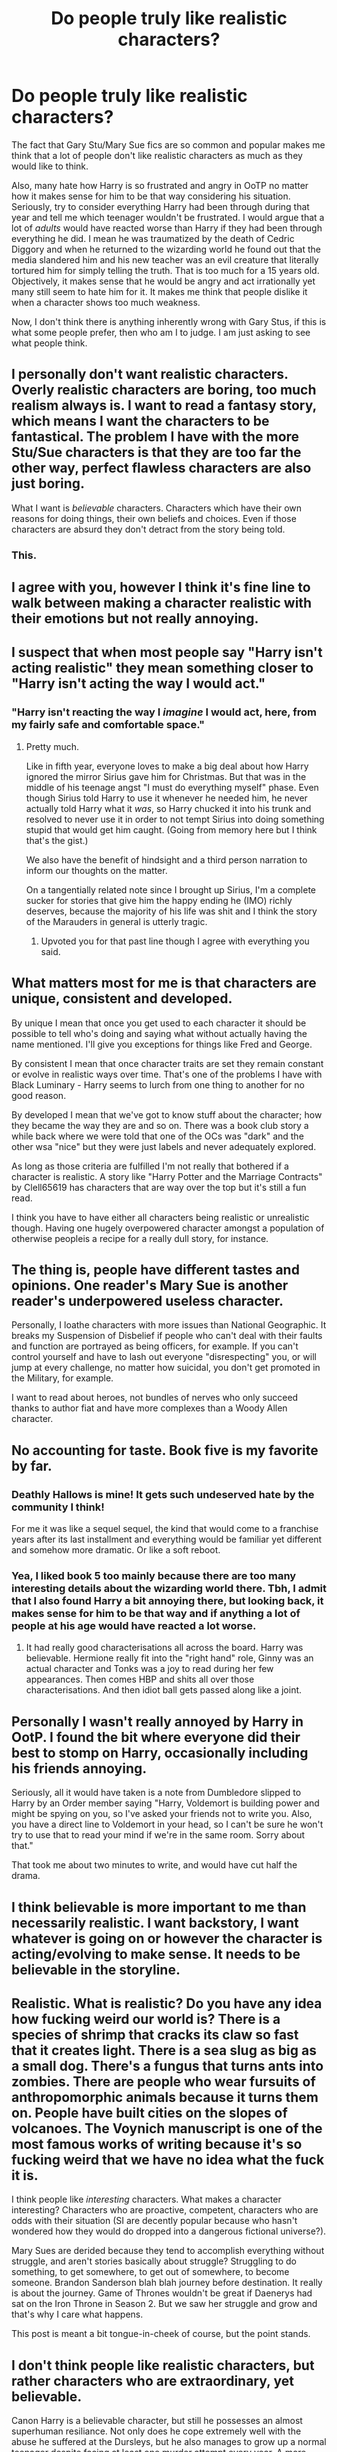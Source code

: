 #+TITLE: Do people truly like realistic characters?

* Do people truly like realistic characters?
:PROPERTIES:
:Score: 47
:DateUnix: 1547123525.0
:DateShort: 2019-Jan-10
:FlairText: Discussion
:END:
The fact that Gary Stu/Mary Sue fics are so common and popular makes me think that a lot of people don't like realistic characters as much as they would like to think.

Also, many hate how Harry is so frustrated and angry in OoTP no matter how it makes sense for him to be that way considering his situation. Seriously, try to consider everything Harry had been through during that year and tell me which teenager wouldn't be frustrated. I would argue that a lot of /adults/ would have reacted worse than Harry if they had been through everything he did. I mean he was traumatized by the death of Cedric Diggory and when he returned to the wizarding world he found out that the media slandered him and his new teacher was an evil creature that literally tortured him for simply telling the truth. That is too much for a 15 years old. Objectively, it makes sense that he would be angry and act irrationally yet many still seem to hate him for it. It makes me think that people dislike it when a character shows too much weakness.

Now, I don't think there is anything inherently wrong with Gary Stus, if this is what some people prefer, then who am I to judge. I am just asking to see what people think.


** I personally don't want realistic characters. Overly realistic characters are boring, too much realism always is. I want to read a fantasy story, which means I want the characters to be fantastical. The problem I have with the more Stu/Sue characters is that they are too far the other way, perfect flawless characters are also just boring.

What I want is /believable/ characters. Characters which have their own reasons for doing things, their own beliefs and choices. Even if those characters are absurd they don't detract from the story being told.
:PROPERTIES:
:Author: InvisibleMusic
:Score: 84
:DateUnix: 1547127639.0
:DateShort: 2019-Jan-10
:END:

*** This.
:PROPERTIES:
:Score: 3
:DateUnix: 1547128834.0
:DateShort: 2019-Jan-10
:END:


** I agree with you, however I think it's fine line to walk between making a character realistic with their emotions but not really annoying.
:PROPERTIES:
:Author: random6678
:Score: 10
:DateUnix: 1547124743.0
:DateShort: 2019-Jan-10
:END:


** I suspect that when most people say "Harry isn't acting realistic" they mean something closer to "Harry isn't acting the way I would act."
:PROPERTIES:
:Author: ParanoidDrone
:Score: 23
:DateUnix: 1547132956.0
:DateShort: 2019-Jan-10
:END:

*** "Harry isn't reacting the way I /imagine/ I would act, here, from my fairly safe and comfortable space."
:PROPERTIES:
:Author: SMTRodent
:Score: 21
:DateUnix: 1547139980.0
:DateShort: 2019-Jan-10
:END:

**** Pretty much.

Like in fifth year, everyone loves to make a big deal about how Harry ignored the mirror Sirius gave him for Christmas. But that was in the middle of his teenage angst "I must do everything myself" phase. Even though Sirius told Harry to use it whenever he needed him, he never actually told Harry what it /was/, so Harry chucked it into his trunk and resolved to never use it in order to not tempt Sirius into doing something stupid that would get him caught. (Going from memory here but I think that's the gist.)

We also have the benefit of hindsight and a third person narration to inform our thoughts on the matter.

On a tangentially related note since I brought up Sirius, I'm a complete sucker for stories that give him the happy ending he (IMO) richly deserves, because the majority of his life was shit and I think the story of the Marauders in general is utterly tragic.
:PROPERTIES:
:Author: ParanoidDrone
:Score: 17
:DateUnix: 1547140498.0
:DateShort: 2019-Jan-10
:END:

***** Upvoted you for that past line though I agree with everything you said.
:PROPERTIES:
:Author: afrose9797
:Score: 3
:DateUnix: 1547184682.0
:DateShort: 2019-Jan-11
:END:


** What matters most for me is that characters are unique, consistent and developed.

By unique I mean that once you get used to each character it should be possible to tell who's doing and saying what without actually having the name mentioned. I'll give you exceptions for things like Fred and George.

By consistent I mean that once character traits are set they remain constant or evolve in realistic ways over time. That's one of the problems I have with Black Luminary - Harry seems to lurch from one thing to another for no good reason.

By developed I mean that we've got to know stuff about the character; how they became the way they are and so on. There was a book club story a while back where we were told that one of the OCs was "dark" and the other wsa "nice" but they were just labels and never adequately explored.

As long as those criteria are fulfilled I'm not really that bothered if a character is realistic. A story like "Harry Potter and the Marriage Contracts" by Clell65619 has characters that are way over the top but it's still a fun read.

I think you have to have either all characters being realistic or unrealistic though. Having one hugely overpowered character amongst a population of otherwise peopleis a recipe for a really dull story, for instance.
:PROPERTIES:
:Author: rpeh
:Score: 7
:DateUnix: 1547134229.0
:DateShort: 2019-Jan-10
:END:


** The thing is, people have different tastes and opinions. One reader's Mary Sue is another reader's underpowered useless character.

Personally, I loathe characters with more issues than National Geographic. It breaks my Suspension of Disbelief if people who can't deal with their faults and function are portrayed as being officers, for example. If you can't control yourself and have to lash out everyone "disrespecting" you, or will jump at every challenge, no matter how suicidal, you don't get promoted in the Military, for example.

I want to read about heroes, not bundles of nerves who only succeed thanks to author fiat and have more complexes than a Woody Allen character.
:PROPERTIES:
:Author: Starfox5
:Score: 4
:DateUnix: 1547146079.0
:DateShort: 2019-Jan-10
:END:


** No accounting for taste. Book five is my favorite by far.
:PROPERTIES:
:Author: More_Cortisol
:Score: 14
:DateUnix: 1547125152.0
:DateShort: 2019-Jan-10
:END:

*** Deathly Hallows is mine! It gets such undeserved hate by the community I think!

For me it was like a sequel sequel, the kind that would come to a franchise years after its last installment and everything would be familiar yet different and somehow more dramatic. Or like a soft reboot.
:PROPERTIES:
:Author: 360Saturn
:Score: 4
:DateUnix: 1547159751.0
:DateShort: 2019-Jan-11
:END:


*** Yea, I liked book 5 too mainly because there are too many interesting details about the wizarding world there. Tbh, I admit that I also found Harry a bit annoying there, but looking back, it makes sense for him to be that way and if anything a lot of people at his age would have reacted a lot worse.
:PROPERTIES:
:Score: 6
:DateUnix: 1547125359.0
:DateShort: 2019-Jan-10
:END:

**** It had really good characterisations all across the board. Harry was believable. Hermione really fit into the "right hand" role, Ginny was an actual character and Tonks was a joy to read during her few appearances. Then comes HBP and shits all over those characterisations. And then idiot ball gets passed along like a joint.
:PROPERTIES:
:Author: Hellstrike
:Score: 15
:DateUnix: 1547128090.0
:DateShort: 2019-Jan-10
:END:


** Personally I wasn't really annoyed by Harry in OotP. I found the bit where everyone did their best to stomp on Harry, occasionally including his friends annoying.

Seriously, all it would have taken is a note from Dumbledore slipped to Harry by an Order member saying "Harry, Voldemort is building power and might be spying on you, so I've asked your friends not to write you. Also, you have a direct line to Voldemort in your head, so I can't be sure he won't try to use that to read your mind if we're in the same room. Sorry about that."

That took me about two minutes to write, and would have cut half the drama.
:PROPERTIES:
:Author: rocketsp13
:Score: 3
:DateUnix: 1547138201.0
:DateShort: 2019-Jan-10
:END:


** I think believable is more important to me than necessarily realistic. I want backstory, I want whatever is going on or however the character is acting/evolving to make sense. It needs to be believable in the storyline.
:PROPERTIES:
:Author: PositiveFox0
:Score: 3
:DateUnix: 1547138883.0
:DateShort: 2019-Jan-10
:END:


** Realistic. What is realistic? Do you have any idea how fucking weird our world is? There is a species of shrimp that cracks its claw so fast that it creates light. There is a sea slug as big as a small dog. There's a fungus that turns ants into zombies. There are people who wear fursuits of anthropomorphic animals because it turns them on. People have built cities on the slopes of volcanoes. The Voynich manuscript is one of the most famous works of writing because it's so fucking weird that we have no idea what the fuck it is.

I think people like /interesting/ characters. What makes a character interesting? Characters who are proactive, competent, characters who are odds with their situation (SI are decently popular because who hasn't wondered how they would do dropped into a dangerous fictional universe?).

Mary Sues are derided because they tend to accomplish everything without struggle, and aren't stories basically about struggle? Struggling to do something, to get somewhere, to get out of somewhere, to become someone. Brandon Sanderson blah blah journey before destination. It really is about the journey. Game of Thrones wouldn't be great if Daenerys had sat on the Iron Throne in Season 2. But we saw her struggle and grow and that's why I care what happens.

This post is meant a bit tongue-in-cheek of course, but the point stands.
:PROPERTIES:
:Author: ScottPress
:Score: 3
:DateUnix: 1547143989.0
:DateShort: 2019-Jan-10
:END:


** I don't think people like realistic characters, but rather characters who are extraordinary, yet believable.

Canon Harry is a believable character, but still he possesses an almost superhuman resiliance. Not only does he cope extremely well with the abuse he suffered at the Dursleys, but he also manages to grow up a normal teenager despite facing at least one murder attempt every year. A more realistic approach would have led to a darker and angstier story, which wouldn't be the magical tale we know and love. Nonetheless, he is still believable. While most people wouldn't be able to cope with these experiences as well as he does, it's very probable that people exist who can.
:PROPERTIES:
:Score: 4
:DateUnix: 1547143446.0
:DateShort: 2019-Jan-10
:END:


** That's a broad question. Certainly some people like realistic characters, others... probably not. Plus, not everyone will agree on what makes a realistic character or who should be considered one. I find some people tend to struggle with enjoying characters who act what they consider to be irrational despite how very human that can be. In addition to those factors, there always tends to be some backlash on male characters who act too emotionally. Which may help explain some of the responses to OoTP Harry.

Personally, I find it depends on the story/genre. Sometimes fantastical, larger than life characters are part of the appeal. I certainly don't watch Star Wars, for example, for down to earth and realistic depictions of the human condition. That being said, I'm good either way, though I do tend to be drawn to characters who are both consistent and flawed.
:PROPERTIES:
:Author: solarityy
:Score: 2
:DateUnix: 1547129568.0
:DateShort: 2019-Jan-10
:END:


** There is really only 1 thing people want, /interesting/ characters. What is interesting varies from person to person, many of whom do not find it interesting to read about a child that acts like a 25 year old smart ass.
:PROPERTIES:
:Author: Amnistar
:Score: 2
:DateUnix: 1547135946.0
:DateShort: 2019-Jan-10
:END:


** i like interesting and compelling characters and situations. there's a lot of variation in the real world. most of the time when people say something isn't realistic, they mean it isn't common or average, or that they find it personally distasteful
:PROPERTIES:
:Author: j3llyf1shh
:Score: 2
:DateUnix: 1547139063.0
:DateShort: 2019-Jan-10
:END:


** What readers like != What authors like....
:PROPERTIES:
:Author: StarDolph
:Score: 2
:DateUnix: 1547140411.0
:DateShort: 2019-Jan-10
:END:

*** What some readers like != what other readers like

I'm the first to admit that my story "No Longer Alone" has a rather "slice of life" tone. It focuses on characters and their interactions, not Harry on some grand quest for fame, fortune and knickers. The fic is mostly about friendship and family. And I get a lot of positive feedback on it. But also some people simply don't like that kind of narrative because they prefer more action-focused stories.
:PROPERTIES:
:Author: Hellstrike
:Score: 2
:DateUnix: 1547143507.0
:DateShort: 2019-Jan-10
:END:


** People want /more/ realistic characters, not /perfectly/ realistic characters. This distinction is important, because in the situations that fantasy finds the characters in, the most realistic characters would fail, would cower, would flee in terror. In fantasy like this, the protagonist needs to be able to go beyond the bounds of normality. A Mary Sue then becomes a problem because they succeed at everything that matters, and there is no real conflict to be interesting. They are popular because the are self-inserts without the name, and badly written ones at that, allowing the reader and the writer to feel the experience of winning without having done much at all.
:PROPERTIES:
:Author: SnowingSilently
:Score: 2
:DateUnix: 1547170749.0
:DateShort: 2019-Jan-11
:END:


** u/Deathcrow:
#+begin_quote
  The fact that Gary Stu/Mary Sue fics are so common and popular makes me think that a lot of people don't like realistic characters as much as they would like to think.
#+end_quote

Even if Harry Potter isn't 'traditional' fantasy it still falls squarely in the realm of escapism, so by virtue of that alone I think readers do not first and foremost desire "realistic" characters and interactions.

The portrayal of Harry in OotP is only realistic if you already accept many concessions without further consideration (why isn't he traumatized, instead of just grumpy? PTSD? a lot of obvious framing of him as the 'hero' type, no matter his frustrations, etc). So I wouldn't agree with your analysis that this is done by JKR for realism and instead more for dramatic tension: I think OotP does a good job of straddling that line between making Harry human and still have him be the ceaseless hero, but I think in a "serious" novel a lot of this stuff wouldn't be as easily accepted.

Now in regards to Gary Stus I think people who write those stories are either very young or reject basic dramatic structure and are just looking for wish fulfillment. I don't see the problem so much in the character being "unrealistic", but instead in the lack of tension, the lack of any kind of heroes journey and the almost complete dismissal of (internal) conflict - at best all threats are external. Not that a "comically" perfect character isn't a huge problem for suspension of disbelief as well, it just opens a whole other can of worms in addition to that problem.
:PROPERTIES:
:Author: Deathcrow
:Score: 4
:DateUnix: 1547134600.0
:DateShort: 2019-Jan-10
:END:

*** u/deleted:
#+begin_quote
  The portrayal of Harry in OotP is only realistic if you already accept many concessions without further consideration (why isn't he traumatized, instead of just grumpy? PTSD? a lot of obvious framing of him as the 'hero' type, no matter his frustrations, etc). So I wouldn't agree with your analysis that this is done by JKR for realism and instead more for dramatic tension: I think OotP does a good job of straddling that line between making Harry human and still have him be the ceaseless hero, but I think in a "serious" novel a lot of this stuff wouldn't be as easily accepted
#+end_quote

I don't really understand what you mean to say. Harry is obviously traumatized about Cedric's death to the point where he even has nightmares about it. Also, tbh a lot of 15 years olds are just as frustrated as Harry without even having the same excuses he had. It's common for that age.

#+begin_quote
  Now in regards to Gary Stus I think people who write those stories are either very young or reject basic dramatic structure and are just looking for wish fulfillment. I don't see the problem so much in the character being "unrealistic", but instead in the lack of tension, the lack of any kind of heroes journey and the almost complete dismissal of (internal) conflict - at best all threats are external. Not that a "comically" perfect character isn't a huge problem for suspension of disbelief as well, it just opens a whole other can of worms as well.
#+end_quote

Yet there are a lot of very popular fics where Harry is a Gary Stu or at least "borderline" Gary Stu.
:PROPERTIES:
:Score: 2
:DateUnix: 1547138102.0
:DateShort: 2019-Jan-10
:END:

**** u/Deathcrow:
#+begin_quote
  I don't really understand what you mean to say. Harry is obviously traumatized about Cedric's death to the point where he even has nightmares about it.
#+end_quote

It's basically treated like an on/off switch. He acts perfectly normal and adjusted when the plot requires him to. But I admit it's more blatant in subsequent books...
:PROPERTIES:
:Author: Deathcrow
:Score: 2
:DateUnix: 1547138246.0
:DateShort: 2019-Jan-10
:END:

***** I think he's just hiding his frustration most of the time and that's why when he snaps, it's like he explodes.
:PROPERTIES:
:Score: 5
:DateUnix: 1547138291.0
:DateShort: 2019-Jan-10
:END:

****** Maybe... but I feel that's giving the work too much credit. I simply cannot see any ambition of JKR to write some kind of psychological thriller like that anywhere, particularly not in how blasé she ended the series in regards to Harry's character. She just keeps unloading on the guy for the sake of plot and dramatic tension, without ever really paying tribute to those actions. Harry just keeps marching on (because he's so awesome).

Edit: just to be clear.. I can see where you're coming from and I might agree with you if OotP were the last book of the series. The wasted potential of that book with the (IMHO) broken promise of Harry coming into his own is one of my bigger problems with how the series continued.
:PROPERTIES:
:Author: Deathcrow
:Score: 4
:DateUnix: 1547138824.0
:DateShort: 2019-Jan-10
:END:


** I like Mary Sues if they are done right - if they have a few flaws etc to make them comparatively believable. Like a fic with powerful! Harry who has to study and practise a lot to be badass, and who has flaws in his character like rashness or manipulativeness.

Percy Jackson is the best example of that kind of character.He is unrealistic when it comes down to it but he has flaws and, despite his power, is not the smartest character.

Tl; a character being OP'd or a Mary Sue is fun if they come by it slowly, or have a few flaws. The occasional fight lost, the occasional weakness, that sort of thing. Likewise a villainous Mary Sue is huge fun to read. Thanos is proof of that.
:PROPERTIES:
:Score: 3
:DateUnix: 1547128799.0
:DateShort: 2019-Jan-10
:END:

*** The characters you have described don't sound like they fit the definition of Mary Sue.
:PROPERTIES:
:Author: chiruochiba
:Score: 2
:DateUnix: 1547163679.0
:DateShort: 2019-Jan-11
:END:

**** Flaws don't fix a mary sue. Nor do an abundance of powers/skills make them. It's whether or not they are challenged by the plot. Also, people tend to reserve the term for OCs in fanfic and never use it on characters in original fiction.
:PROPERTIES:
:Author: xenrev
:Score: 3
:DateUnix: 1547165097.0
:DateShort: 2019-Jan-11
:END:

***** I agree that the important thing is whether the character is believably challenged by events in the story. I've seen people describe plenty of characters in original fiction as Mary Sues. Fanfiction OCs don't have a monopoly on poor character design.
:PROPERTIES:
:Author: chiruochiba
:Score: 2
:DateUnix: 1547173227.0
:DateShort: 2019-Jan-11
:END:

****** I only see that crop up in conversations that are specifically about mary sues, but everyone's experience is different. It would be fair to say it's mainly applied to OCs.
:PROPERTIES:
:Author: xenrev
:Score: 3
:DateUnix: 1547178452.0
:DateShort: 2019-Jan-11
:END:


** My issue with OoTP is the exact opposite. Harry went thru a lot of shit that year and on GoF, and still he can't torture the woman who just killed the only "family" he had? The same woman who disabled his friend's parents? The same woman who loves his mortal enemy even more than Harry hates him? Come on! That's just bullshit. There's no way a person couldn't\\
That and his talk with Lupin in DH after Moody's death about using stronger spells on Death Eaters are true back breakers for me. I know it's because the book was initially made for children, and I'm not saying I don't love 'em. But the character development overall could've been better.
:PROPERTIES:
:Author: vinaa23
:Score: 2
:DateUnix: 1547151586.0
:DateShort: 2019-Jan-10
:END:

*** Eh, he actually did manage to cast the torture curse, but remember how Bellatrix described it: "You need to really want to cause pain...to enjoy it...righteous anger won't hurt me for long." Harry might well have plenty of anger, but apparently that isn't the right mindset, and he /isn't/ sadistic. He doesn't get a thrill from causing pain for its own sake. He doesn't consider it an art form. He gets mad, definitely, he feels hatred, but that apparently goes no further than knocking the target off their feet. Proper torture requires something more twisted and cruel than just a desire for revenge.

Actually, it's ironic that he never casts the killing curse in canon. He could probably manage /that/ just fine.
:PROPERTIES:
:Author: thrawnca
:Score: 4
:DateUnix: 1547168566.0
:DateShort: 2019-Jan-11
:END:

**** but he managed to knock Carroll out with the cruciatus in DH. I really loved that part, but the more I think about it, the more I feel like Rowling forcing something "epic" out of nowhere. Yes, one could argue Harry went thru A LOT of shit between Bellatrix and Carroll, but I still don't buy it.

​

Not that I'm saying that I don't get your point or anything like that. I'm not trying to undermine your opinions etc. I'm just saying that those parts always made zero sense for me and, yes, add some other small things and I can safely say my interest in HP isn't the same. But, as I said, I still love it til nowadays. (sorry for my english, I'm kinda stoned also)
:PROPERTIES:
:Author: vinaa23
:Score: 1
:DateUnix: 1547192001.0
:DateShort: 2019-Jan-11
:END:

***** It could also be that by the time the end of book 7 came around, Harry was vastly more skilled with the dark arts (and their defense)
:PROPERTIES:
:Author: monkeyepoxy
:Score: 1
:DateUnix: 1547277491.0
:DateShort: 2019-Jan-12
:END:


*** I was so pissed off they didn't kill Dolohov and Rowle when they caught them in DHs, but it makes sense. It would have been way too dark if they had the protagonists killing and torturing people left and right and the HP series was never meant to be too dark.
:PROPERTIES:
:Score: 1
:DateUnix: 1547151872.0
:DateShort: 2019-Jan-10
:END:

**** exactly, I think the only person Harry could kill without raising a lot of red flags would be Voldemort himself. But torturing/stupefying (sorry, don't know if that's the exact spell's name in english) his enemies would not only be fine by me, but I think it would make Harry much more deep as a character. If ANY person had gone through everything Harry went, I think nobody would try to torture Bellatrix like Harry did, they would just straight throw the wand away and punch her. Hard. In the face. Several times hahahaha.

My whole point is: I'm ok with some gary/mary sue-ism, but in HP it's too over the top for me. The manicheism is something I've been finding almost unbearable since I've gotten older and started reading/writing more.
:PROPERTIES:
:Author: vinaa23
:Score: 1
:DateUnix: 1547152557.0
:DateShort: 2019-Jan-11
:END:


** I like to think that I'm writing fairly realistic characterisations, and the reception has been mostly positive. The most flak I've gotten over it was that Harry needed Tonks to bail hin out of a spot of trouble instead of some "mission impossible" style of escape, even though he literally had a wand to his back. I mean, outside of against Voldemort, an Auror who was taught by Mad-Eye is bound to be the better fighter than a teenager without any form of formal education. But people don't want to read about the hero needing help, they want him to kick arse, no matter how much plot armour that would require. Even if it is his girlfriend who saves his bacon.
:PROPERTIES:
:Author: Hellstrike
:Score: 2
:DateUnix: 1547129320.0
:DateShort: 2019-Jan-10
:END:

*** I've run into similar problems before. I have no problem putting Harry into situations where he's over his head and has someone help him out of it, and thats usually when I get people start flaming me in the comments saying they are "quitting the story since Harry is so /weak/" even though he had a couple other badass moments in the same story. Its like one of his plans not working out properly and he needs help is too much for some people.
:PROPERTIES:
:Author: Emerald-Guardian
:Score: 5
:DateUnix: 1547133211.0
:DateShort: 2019-Jan-10
:END:


** I think it solely depends on either preference of the reader or the plot.
:PROPERTIES:
:Author: MusenUse_KC21
:Score: 1
:DateUnix: 1547133274.0
:DateShort: 2019-Jan-10
:END:


** The real world sucks.
:PROPERTIES:
:Author: LocalMadman
:Score: 1
:DateUnix: 1547142349.0
:DateShort: 2019-Jan-10
:END:

*** But there is a difference between a realistic world and realistic characters. A realistic world wouldn't work due to magic, but there is no reason why a character should suddenly act differently because he has magic when it comes to interpersonal relationships.

Just because Harry is the Chosen One, that does not mean he'd suddenly be Barney Stinson and seduce every girl in sight. But at the same time, a "realistic" Harry would not object if a girl pulled a "naked man" (as long as he finds her reasonably attractive). But he would definitely be surprised, not "flip the tables" and pin her to the next wall like you see Harry act in a lot of fics with a more mature take on sexuality (rating wise).
:PROPERTIES:
:Author: Hellstrike
:Score: 2
:DateUnix: 1547143330.0
:DateShort: 2019-Jan-10
:END:


** In fanfic... Mary/Gary Stu are wish fulfillment, sometimes that is what people want to read. Sometimes they are bored of shallow characters and want to read someone deeper.

There is a difference between "realistic" characters, and characters that have depth. I think people get that confused, personally I find "realistic" characters to be boring most of the time...but adding depth to the character can bring it to life in a better/different way than making them a god does.

I like to do character sheets..and give my characters flaws...and then write myself a backstory for why they have those flaws. That then influences every sentence they speak and every decision they make. They come alive in my head and I almost don't "write" the story anymore so much as write down what the characters are doing in my head.

But that's just me... and I'm quite guilty of Gary-stu-ing my Harry. It's the other characters that really get the "depth" treatment.
:PROPERTIES:
:Author: JustRuss79
:Score: 1
:DateUnix: 1547142639.0
:DateShort: 2019-Jan-10
:END:


** When I started out I preferd Mary Sues but after some time I wanted more realistic ones that have flawes and all not just flat parodies
:PROPERTIES:
:Author: Vanagandr_INTJ
:Score: 1
:DateUnix: 1547205571.0
:DateShort: 2019-Jan-11
:END:


** My opinion on realism, be it in stories, videos, movies, etc., is that realism is only as useful as it is enjoyable. It would be realistic to know what harry eats for breakfast every day and what all his homework assignments are and to follow him through all the days where Nothing Much Happens, but that's boring.

Of course, there are plenty of times where realism ads to the enjoyment, but it's not inherently a good thing.

In the case of Cedric's death for example, it would be realistic for Harry to be so traumatised he just breaks down and can't be The Chosen One™, but that makes the story less interesting.

I think the main reason people dislike moody Harry in book 5 and 6 is that it's boring. People don't like moody people in real life, so in that sense it's realistic that they don't like them in fiction either.
:PROPERTIES:
:Author: maxxie10
:Score: 1
:DateUnix: 1547213128.0
:DateShort: 2019-Jan-11
:END:


** Yes.
:PROPERTIES:
:Score: 1
:DateUnix: 1547130315.0
:DateShort: 2019-Jan-10
:END:


** Nah, I don't like to read angst, justified or no.
:PROPERTIES:
:Author: cyclicalbeats
:Score: 0
:DateUnix: 1547146591.0
:DateShort: 2019-Jan-10
:END:


** [deleted]
:PROPERTIES:
:Score: -1
:DateUnix: 1547139610.0
:DateShort: 2019-Jan-10
:END:

*** u/j3llyf1shh:
#+begin_quote
  That... and things like Albus Severus. It's not a realistic reaction.
#+end_quote

this is a good example of people using 'it's not realistic' to mean 'i wouldn't react that way' or 'i don't like it'. harry respects and loves dumbledore, and saw himself in snape even before he found out snape was opposing voldemort. it's entirely possible and realistic for harry to respect and honour these men
:PROPERTIES:
:Author: j3llyf1shh
:Score: 3
:DateUnix: 1547154008.0
:DateShort: 2019-Jan-11
:END:


*** u/Hellstrike:
#+begin_quote
  His third Male Child was probably Vernon Riddle
#+end_quote

You forgot Draco Bellatrix
:PROPERTIES:
:Author: Hellstrike
:Score: 1
:DateUnix: 1547143027.0
:DateShort: 2019-Jan-10
:END:


** I'm more forgiving of Gary stus because if it's a mary sue then it's basically a self insert.
:PROPERTIES:
:Author: pax1
:Score: -7
:DateUnix: 1547134037.0
:DateShort: 2019-Jan-10
:END:
